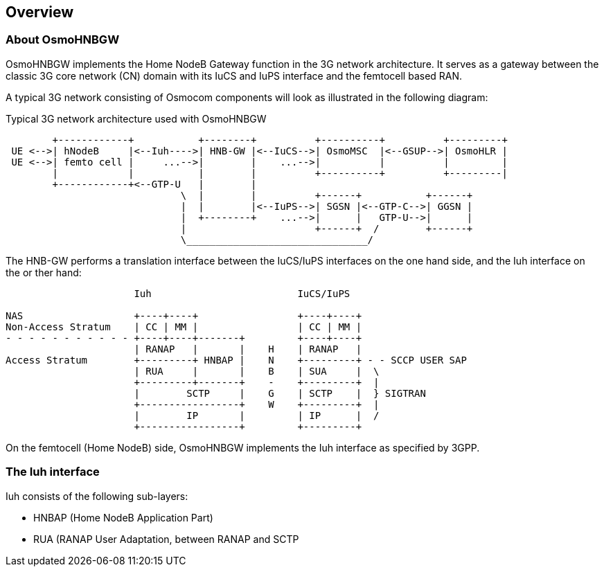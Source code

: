 [[overview]]
== Overview


[[intro_overview]]
=== About OsmoHNBGW

OsmoHNBGW implements the Home NodeB Gateway function in the 3G network architecture.  It serves 
as a gateway between the classic 3G core network (CN) domain with its IuCS and IuPS interface
and the femtocell based RAN.

A typical 3G network consisting of Osmocom components will look as illustrated in the following
diagram:

[[fig-3g]]
.Typical 3G network architecture used with OsmoHNBGW
----
        +------------+           +--------+          +----------+          +---------+
 UE <-->| hNodeB     |<--Iuh---->| HNB-GW |<--IuCS-->| OsmoMSC  |<--GSUP-->| OsmoHLR |
 UE <-->| femto cell |     ...-->|        |    ...-->|          |          |         |
        |            |           |        |          +----------+          +---------|
        +------------+<--GTP-U   |        |
                              \  |        |          +------+           +------+
                              |  |        |<--IuPS-->| SGSN |<--GTP-C-->| GGSN |
                              |  +--------+    ...-->|      |   GTP-U-->|      |
                              |                      +------+  /        +------+
                              \_______________________________/
----

The HNB-GW performs a translation interface between the IuCS/IuPS interfaces on the one hand
side, and the Iuh interface on the or ther hand:

----
                      Iuh                         IuCS/IuPS

NAS                   +----+----+                 +----+----+
Non-Access Stratum    | CC | MM |                 | CC | MM |
- - - - - - - - - - - +----+----+-------+         +----+----+
                      | RANAP   |       |    H    | RANAP   |
Access Stratum        +---------+ HNBAP |    N    +---------+ - - SCCP USER SAP
                      | RUA     |       |    B    | SUA     |  \
                      +---------+-------+    -    +---------+  |
                      |        SCTP     |    G    | SCTP    |  } SIGTRAN
                      +-----------------+    W    +---------+  |
                      |        IP       |         | IP      |  /
                      +-----------------+         +---------+
----

On the femtocell (Home NodeB) side, OsmoHNBGW implements the Iuh interface as specified by 3GPP.

=== The Iuh interface

Iuh consists of the following sub-layers:

- HNBAP (Home NodeB Application Part)
- RUA (RANAP User Adaptation, between RANAP and SCTP
